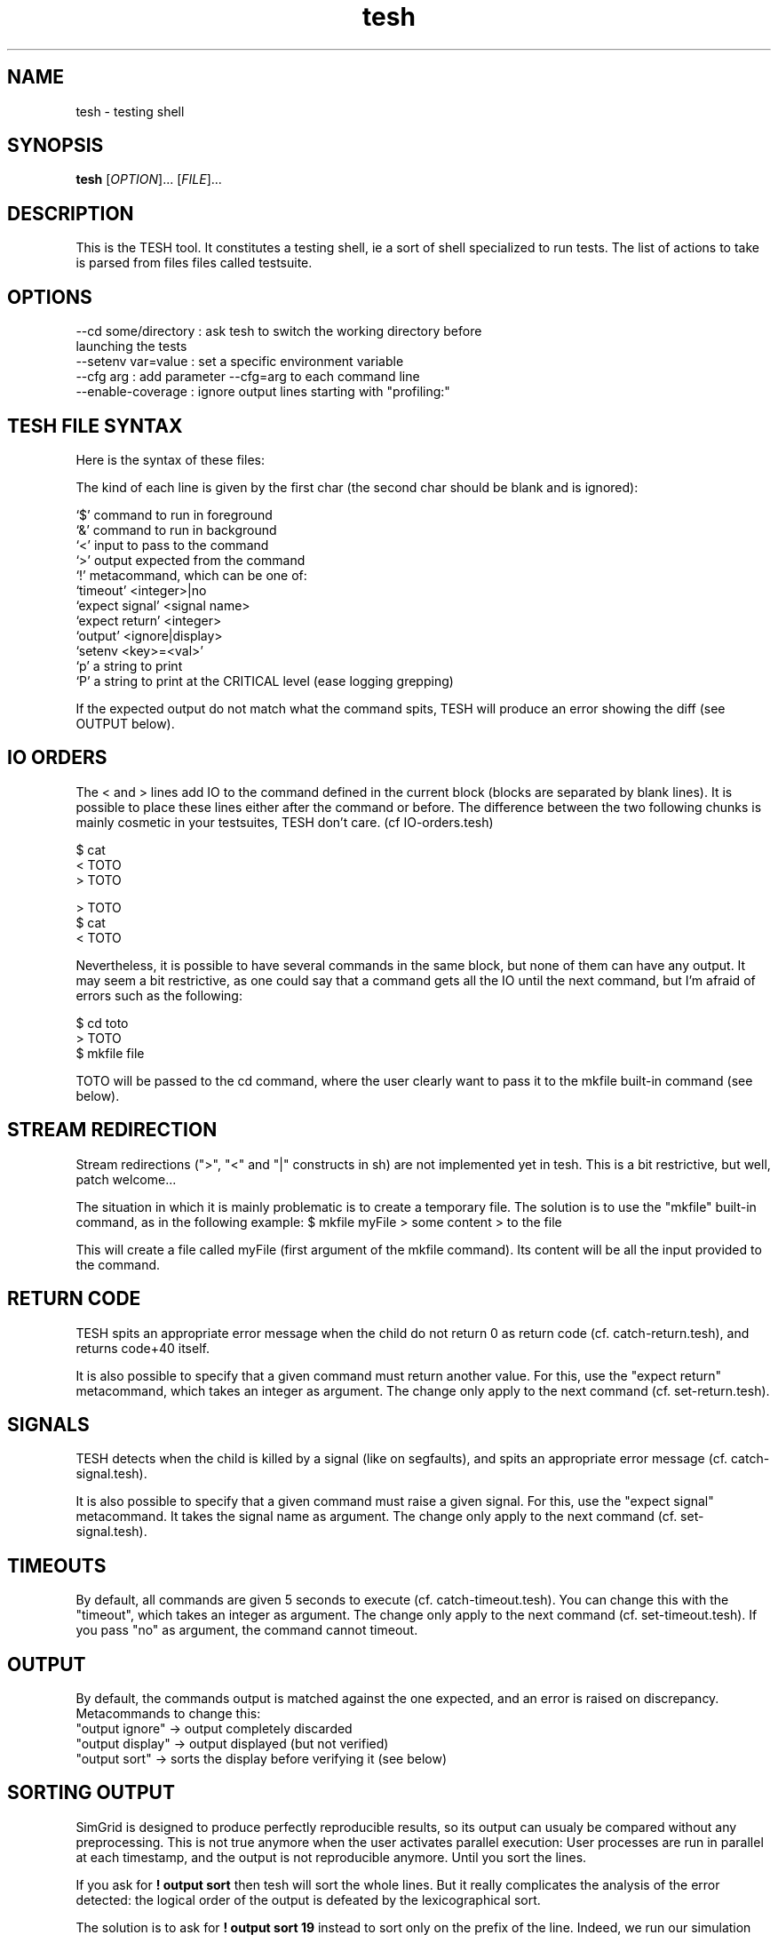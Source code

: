 .\" Manpage for tesh, the TEsting SHell.
.\" 
.\" To read it locally (when not installed): 
.\"   man ./tesh.1
.\"
.TH tesh 1 "10 Oct 2012" "1.0" "tesh man page"
.SH NAME
tesh \- testing shell
.SH SYNOPSIS
.B tesh
[\fIOPTION\fR]... [\fIFILE\fR]...
.SH DESCRIPTION
This is the TESH tool. It constitutes a testing shell, ie a sort of shell specialized to run tests. The list of actions to take is parsed from files files called testsuite.
.SH OPTIONS
  --cd some/directory : ask tesh to switch the working directory before
                        launching the tests
  --setenv var=value  : set a specific environment variable
  --cfg arg           : add parameter --cfg=arg to each command line
  --enable-coverage   : ignore output lines starting with "profiling:"
.SH TESH FILE SYNTAX
Here is the syntax of these files:

The kind of each line is given by the first char (the second char should be
blank and is ignored):

 `$' command to run in foreground
 `&' command to run in background
 `<' input to pass to the command
 `>' output expected from the command
 `!' metacommand, which can be one of:
     `timeout' <integer>|no
     `expect signal' <signal name>
     `expect return' <integer>
     `output' <ignore|display>
     `setenv <key>=<val>'
 `p' a string to print
 `P' a string to print at the CRITICAL level (ease logging grepping)

If the expected output do not match what the command spits, TESH will produce
an error showing the diff (see OUTPUT below).
.SH IO ORDERS
The < and > lines add IO to the command defined in the current block (blocks
are separated by blank lines). It is possible to place these lines either after
the command or before. The difference between the two following chunks is
mainly cosmetic in your testsuites, TESH don't care. (cf IO-orders.tesh)

 $ cat
 < TOTO
 > TOTO

 > TOTO
 $ cat
 < TOTO

Nevertheless, it is possible to have several commands in the same block, but
none of them can have any output. It may seem a bit restrictive, as one could
say that a command gets all the IO until the next command, but I'm afraid of
errors such as the following:

 $ cd toto
 > TOTO
 $ mkfile file

TOTO will be passed to the cd command, where the user clearly want to pass it
to the mkfile built-in command (see below).
.SH STREAM REDIRECTION
Stream redirections (">", "<" and "|" constructs in sh) are not
implemented yet in tesh. This is a bit restrictive, but well, patch
welcome...

The situation in which it is mainly problematic is to create a
temporary file. The solution is to use the "mkfile" built-in command,
as in the following example:
$ mkfile myFile
> some content
> to the file

This will create a file called myFile (first argument of the mkfile
command). Its content will be all the input provided to the command.
.SH RETURN CODE
TESH spits an appropriate error message when the child do not return 0 as
return code (cf. catch-return.tesh), and returns code+40 itself.

It is also possible to specify that a given command must return another
value. For this, use the "expect return" metacommand, which takes an integer as
argument. The change only apply to the next command (cf. set-return.tesh).
.SH SIGNALS
TESH detects when the child is killed by a signal (like on segfaults), and
spits an appropriate error message (cf. catch-signal.tesh).

It is also possible to specify that a given command must raise a given
signal. For this, use the "expect signal" metacommand. It takes the signal name
as argument. The change only apply to the next command (cf. set-signal.tesh).
.SH TIMEOUTS
By default, all commands are given 5 seconds to execute
(cf. catch-timeout.tesh). You can change this with the "timeout", which
takes an integer as argument. The change only apply to the next command
(cf. set-timeout.tesh). If you pass "no" as argument, the command
cannot timeout.
.SH OUTPUT
By default, the commands output is matched against the one expected,
and an error is raised on discrepancy. Metacommands to change this:
 "output ignore"  -> output completely discarded
 "output display" -> output displayed (but not verified)
 "output sort"    -> sorts the display before verifying it (see below)
.SH SORTING OUTPUT

SimGrid is designed to produce perfectly reproducible results, so its
output can usualy be compared without any preprocessing. This is not
true anymore when the user activates parallel execution: User
processes are run in parallel at each timestamp, and the output is not
reproducible anymore. Until you sort the lines.

If you ask for 
.B ! output sort
then tesh will sort the whole lines. But it really complicates the
analysis of the error detected: the logical order of the output is
defeated by the lexicographical sort. 

The solution is to ask for
.B ! output sort 19
instead to sort only on the prefix of the line. Indeed, we run our simulation
tests with the flag: 
  --log=root.fmt:[%10.6r]%e(%i:%P@%h)%e%m%n

Then, the previous command sorts  lines on the first 19 chars, that is
exactly the length of the prefix indicating the timestamp and the
process. That's exactly what we need:
 - Every timestamps remain separated, as it should; 
 - In each timestamp, the output order of processes become
   reproducible: that's the lexicographical order of their name;
 - For each process, the order of its execution is preserved: its
   messages within a given timestamp are not reordered.

That way, tesh can do its job (no false positive, no false negative)
despite the unpredictable order of executions of processes within a
timestamp, and reported errors remain easy to analyze (execution of a
given process preserved).

This is of course very SimGrid oriented, but could even be usable by
others, who knows?

.SH ENVIRONMENT
You can add some content to the tested processes environment with the
setenv metacommand. It works as expected. For example:
  "setenv PATH=/bin"
.SH BUGS
No known bugs. 
